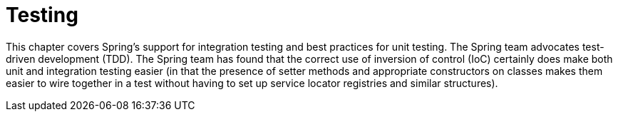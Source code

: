 [[testing]]
= Testing

This chapter covers Spring's support for integration testing and best practices for unit
testing. The Spring team advocates test-driven development (TDD). The Spring team has
found that the correct use of inversion of control (IoC) certainly does make both unit
and integration testing easier (in that the presence of setter methods and appropriate
constructors on classes makes them easier to wire together in a test without having to
set up service locator registries and similar structures).










